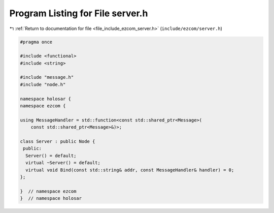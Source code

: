 
.. _program_listing_file_include_ezcom_server.h:

Program Listing for File server.h
=================================

|exhale_lsh| :ref:`Return to documentation for file <file_include_ezcom_server.h>` (``include/ezcom/server.h``)

.. |exhale_lsh| unicode:: U+021B0 .. UPWARDS ARROW WITH TIP LEFTWARDS

.. code-block:: cpp

   
   #pragma once
   
   #include <functional>
   #include <string>
   
   #include "message.h"
   #include "node.h"
   
   namespace holosar {
   namespace ezcom {
   
   using MessageHandler = std::function<const std::shared_ptr<Message>(
       const std::shared_ptr<Message>&)>;
   
   class Server : public Node {
    public:
     Server() = default;
     virtual ~Server() = default;
     virtual void Bind(const std::string& addr, const MessageHandler& handler) = 0;
   };
   
   }  // namespace ezcom
   }  // namespace holosar
